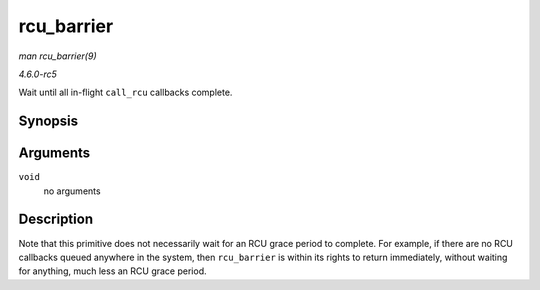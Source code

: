 .. -*- coding: utf-8; mode: rst -*-

.. _API-rcu-barrier:

===========
rcu_barrier
===========

*man rcu_barrier(9)*

*4.6.0-rc5*

Wait until all in-flight ``call_rcu`` callbacks complete.


Synopsis
========

.. c:function:: void rcu_barrier( void )

Arguments
=========

``void``
    no arguments


Description
===========

Note that this primitive does not necessarily wait for an RCU grace
period to complete. For example, if there are no RCU callbacks queued
anywhere in the system, then ``rcu_barrier`` is within its rights to
return immediately, without waiting for anything, much less an RCU grace
period.


.. ------------------------------------------------------------------------------
.. This file was automatically converted from DocBook-XML with the dbxml
.. library (https://github.com/return42/sphkerneldoc). The origin XML comes
.. from the linux kernel, refer to:
..
.. * https://github.com/torvalds/linux/tree/master/Documentation/DocBook
.. ------------------------------------------------------------------------------
